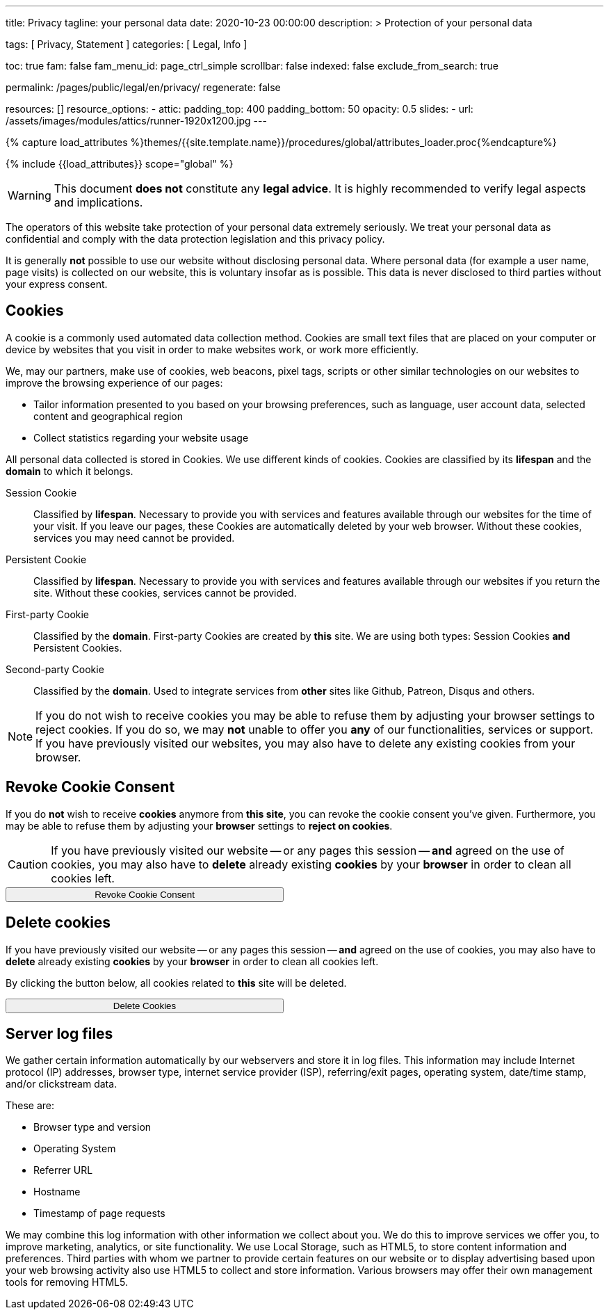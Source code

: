 ---
title:                                  Privacy
tagline:                                your personal data
date:                                   2020-10-23 00:00:00
description: >
                                        Protection of your personal data

tags:                                   [ Privacy, Statement ]
categories:                             [ Legal, Info ]

toc:                                    true
fam:                                    false
fam_menu_id:                            page_ctrl_simple
scrollbar:                              false
indexed:                                false
exclude_from_search:                    true

permalink:                              /pages/public/legal/en/privacy/
regenerate:                             false

resources:                              []
resource_options:
  - attic:
      padding_top:                      400
      padding_bottom:                   50
      opacity:                          0.5
      slides:
        - url:                          /assets/images/modules/attics/runner-1920x1200.jpg
---

// Page Initializer
// =============================================================================
// Enable the Liquid Preprocessor
:page-liquid:

// Set (local) page attributes here
// -----------------------------------------------------------------------------
// :page--attr:                         <attr-value>
:legal-warning:                         true

// Attribute settings for section control
//
:cookies:                               true
:revoke-cookie-consent:                 true
:delete-cookies:                        true
:content-permissions:                   true
:server-logs:                           true

//  Load Liquid procedures
// -----------------------------------------------------------------------------
{% capture load_attributes %}themes/{{site.template.name}}/procedures/global/attributes_loader.proc{%endcapture%}

// Load page attributes
// -----------------------------------------------------------------------------
{% include {{load_attributes}} scope="global" %}


// Page content
// ~~~~~~~~~~~~~~~~~~~~~~~~~~~~~~~~~~~~~~~~~~~~~~~~~~~~~~~~~~~~~~~~~~~~~~~~~~~~~

ifeval::[{legal-warning} == true]
WARNING: This document *does not* constitute any *legal advice*. It is
highly recommended to verify legal aspects and implications.
endif::[]

// Include sub-documents
// -----------------------------------------------------------------------------

The operators of this website take protection of your personal data extremely
seriously. We treat your personal data as confidential and comply with the
data protection legislation and this privacy policy.

It is generally *not* possible to use our website without disclosing personal
data. Where personal data (for example a user name, page visits) is collected
on our website, this is voluntary insofar as is possible. This data is never
disclosed to third parties without your express consent.

ifeval::[{cookies} == true]
== Cookies

A cookie is a commonly used automated data collection method. Cookies are
small text files that are placed on your computer or device by websites that
you visit in order to make websites work, or work more efficiently.

We, may our partners, make use of cookies, web beacons, pixel tags, scripts
or other similar technologies on our websites to improve the browsing
experience of our pages:

* Tailor information presented to you based on your browsing preferences,
  such as language, user account data, selected content and geographical
  region

* Collect statistics regarding your website usage

All personal data collected is stored in Cookies. We use different kinds
of cookies. Cookies are classified by its *lifespan* and the *domain* to
which it belongs.

Session Cookie::
Classified by *lifespan*. Necessary to provide you with services and
features available through our websites for the time of your visit. If you
leave our pages, these Cookies are automatically deleted by your web browser.
Without these cookies, services you may need cannot be provided.

Persistent Cookie::
Classified by *lifespan*. Necessary to provide you with services and
features available through our websites if you return the site. Without
these cookies, services cannot be provided.

First-party Cookie::
Classified by the *domain*. First-party Cookies are created by *this* site.
We are using both types: Session Cookies *and* Persistent Cookies.

Second-party Cookie::
Classified by the *domain*. Used to integrate services from *other* sites
like Github, Patreon, Disqus and others.

[NOTE]
====
If you do not wish to receive cookies you may be able to refuse them by
adjusting your browser settings to reject cookies. If you do so, we may
*not* unable to offer you *any* of our functionalities, services or support.
If you have previously visited our websites, you may also have to delete any
existing cookies from your browser.
====
endif::[]


ifeval::[{revoke-cookie-consent} == true]
== Revoke Cookie Consent

If you do *not* wish to receive *cookies* anymore from *this site*, you can
revoke the cookie consent you've given. Furthermore, you may be able to refuse
them by adjusting your *browser* settings to *reject on cookies*.

CAUTION: If you have previously visited our website -- or any pages this
session -- *and* agreed on the use of cookies, you may also have to
*delete* already existing *cookies* by your *browser* in order to clean
all cookies left.

++++
<div class="ml-0 mb-0">
  <button type="button" name="revokeCookieConsent" class="btn btn-primary btn-raised btn-flex mb-3" style="min-width: 25rem">
    <i class="toggle-button mdi mdi-toggle-switch-off mdi-lg mdi-md-bg-primary-50 mr-1"></i>
    Revoke Cookie Consent
  </button>
</div>

<script>
  var logger                      = log4javascript.getLogger('page.privacy');
  var cookie_names                = j1.getCookieNames();
  const cookie_consent_name       = cookie_names.cookie_consent;
  const cookie_user_session_name  = cookie_names.user_session;
  var user_state                  = j1.readCookie(cookie_user_session_name);
  var user_state_empty            = {};
  var pageChanged;

  // ---------------------------------------------------------------------------
  //  Initializer
  // ---------------------------------------------------------------------------
  $(document).ready(function() {
    if ( user_state.cookies_accepted == 'declined' ) {
      $('.toggle-button').toggleClass('mdi-toggle-switch-off mdi-toggle-switch');
    }
  });

  // ---------------------------------------------------------------------------
  //  EventHandler
  // ---------------------------------------------------------------------------
  $('button[name="revokeCookieConsent"]').on('click', function (e) {
    if ( user_state.cookies_accepted === 'declined' ) {
      logger.debug('Cookie Consent already DECLINED. Click event ignored');
      return true;
    } else {
      logger.debug('Enter Cookie Consent REVOKE dialog');
      $('#cookieRevokeCentralDanger').modal('show');
    }

    /* Manage button click events from "Cookie Consent REVOKE" dialog */
    $('a.btn').click(function() {
      if (this.id === 'revokeCookies') {
        logger.debug('User clicked revokeCookiesButton');
        user_state.cookies_accepted = 'declined';
        j1.writeCookie({
          name: cookie_user_session_name,
          data: user_state
        });

        $('.toggle-button').toggleClass('mdi-toggle-switch-off mdi-toggle-switch');

        // Hide cookie icon
        $('#cookie-state').css('display', 'none');
        return true;
      }
      if (this.id === 'remainCookies') {
        logger.debug('User clicked remainCookiesButton');
        return true;
      }
      return true;
    });
  });
</script>
++++
endif::[]

ifeval::[{delete-cookies} == true]
== Delete cookies

If you have previously visited our website -- or any pages this
session -- *and* agreed on the use of cookies, you may also have to
*delete* already existing *cookies* by your *browser* in order to clean
all cookies left.

By clicking the button below, all cookies related to *this* site will be
deleted.

++++
<div class="ml-0 mb-0">
  <button type="button" name="deleteCookies" class="btn btn-primary btn-raised btn-flex mb-3" style="min-width: 25rem">
    <i class="mdi mdi-cookie mdi-lg mdi-md-bg-primary-50 mr-1"></i>
    Delete Cookies
  </button>
</div>

<script>
  var logger       = log4javascript.getLogger('page.privacy');
  var cookie_names = j1.getCookieNames();

  // ---------------------------------------------------------------------------
  //  EventHandler
  // ---------------------------------------------------------------------------
  $('button[name="deleteCookies"]').on('click', function (e) {
    logger.debug('User clicked deleteCookiesButton');

    j1.removeCookie({
      name: cookie_names.user_session
    });
    j1.removeCookie({
      name: cookie_names.user_state
    });
    j1.removeCookie({
      name: cookie_names.app_session
    });

    logger.debug('cookies deleted: ' + cookie_names.user_session + ', ' + cookie_names.user_state);
    logger.debug('pass to (browser) default page');
    j1.goHome();

  });
</script>
++++
endif::[]

ifeval::[{server-logs} == true]
== Server log files

We gather certain information automatically by our webservers and store it in
log files. This information may include Internet protocol (IP) addresses,
browser type, internet service provider (ISP), referring/exit pages, operating
system, date/time stamp, and/or clickstream data.

These are:

* Browser type and version
* Operating System
* Referrer URL
* Hostname
* Timestamp of page requests

We may combine this log information with other information we collect about
you. We do this to improve services we offer you, to improve marketing,
analytics, or site functionality. We use Local Storage, such as HTML5, to
store content information and preferences. Third parties with whom we partner
to provide certain features on our website or to display advertising based
upon your web browsing activity also use HTML5 to collect and store information.
Various browsers may offer their own management tools for removing HTML5.
endif::[]

ifeval::[{google-analytics} == true]
== Use of Google Analytics

This website uses Google Analytics, a web analytics service provided by:
Anbieter ist die:

 Google Inc.
 1600 Amphitheatre Parkway Mountain View
 CA 94043
 USA

Google Analytics uses so called “cookies”, which are text files placed on
your computer to help the website analyze how users use the site. The
information generated by the cookie about your use of the website will be
transmitted to and stored by Google on servers in the United States. In
case IP-anonymization is activated on this website, your IP address will
be truncated within the area of member states of the European Union or
other parties to the Agreement on the European Economic Area. Only in
exceptional cases the whole IP address will be transferred to a Google
server in the USA and truncated there.

Google will use this information on behalf of the operator of this website
for the purpose of evaluating your use of the website, compiling reports on
website activity for website operators and providing them other services
relating to website activity and internet usage. The IP address conveyed by
your browser within the scope of Google Analytics, will not be associated
with any other data held by Google.

You may object to the use of cookies by selecting the appropriate settings
on your browser, however please note that if you do this you may not be able
to use the full functionality of this website. You can also avoid the
recording of data referring to your use of the website generated by cookies
(including your IP address) by Google as well as the processing of your
data by Google by downloading and installing the browser plug-in available
from the following link: http://tools.google.com/dlpage/gaoptout?hl=de
endif::[]


ifeval::[{facebook} == true]
== Use of Facebook Plug-ins

We have integrated plug-ins (Like-Button) by the social network *Facebook*,
provided by:

 Facebook Inc.
 1 Hacker Way
 Menlo Park
 California 94025
 USA

into our website.

You can identify these Facebook Plug ins by the Facebook logo or the "Like"
button on our website. You can find an overview of the Facebook plug ins
on: http://developers.facebook.com/docs/plug-ins/.

When you visit our website, the plug-in will establish a direct connection
between your browser and the Facebook server. Thereby Facebook will be informed
about your visit on our website with your IP address. If you click the Facebook
"Like" button while you are logged into your Facebook account, you can link
the contents of our website to your Facebook profile. Facebook can thereby
associate your visit to our website with your user account.

We would like to point out that, as the website provider, we possess no
knowledge of the contents of the transmitted data or its use by Facebook. You
can find further information on this topic in the Facebook privacy policy at
http://de-de.facebook.com/policy.php. If you do not want Facebook to be able
to associate your visit to our website with your Facebook user account,
please log out of your Facebook account before visiting our website.
endif::[]


ifeval::[{twitter} == true]
== Use of Twitter

We have integrated functions by the service provider Twitter into our website.
These functions are offered by:

 Twitter Inc.
 1355 Market Street
 Suite 900, San Francisco
 CA 94103
 USA

When using Twitter and the "re-tweet" function, the websites you have visited
will be linked to your Twitter account and made available to other users.
Data will also be transmitted to Twitter.

We would like to point out that as provider of the website we possess no
knowledge of the contents of the data transmitted or its use by Twitter.
You can find further information on this topic in the Twitter privacy
policy at http://twitter.com/privacy. You can change your Twitter privacy
settings in your account settings at http://twitter.com/account/settings.
endif::[]


ifeval::[{instagram} == true]
== Use of Instagram

Auf unseren Seiten sind Funktionen des Dienstes Instagram eingebunden. Diese
Funktionen werden angeboten durch die

  Instagram Inc.
  1601 Willow Road
  Menlo Park
  CA 94025
  USA

integriert. Wenn Sie in Ihrem Instagram Account eingeloggt sind können Sie
durch Anklicken des *Instagram Buttons* die Inhalte unserer Seiten mit
Ihrem *Instagram Profil* verlinken. Dadurch kann Instagram den Besuch unserer
Seiten Ihrem Benutzerkonto zuordnen. Wir weisen darauf hin, dass wir als
Anbieter der Seiten keine Kenntnis vom Inhalt der übermittelten Daten sowie
deren Nutzung durch Instagram erhalten.

Weitere Informationen hierzu finden Sie in der
http://instagram.com/about/legal/privacy/[Datenschutzerklärung von Instagram, window="_blank"].
endif::[]

ifeval::[{youtube} == true]
== Use of YouTube

Unsere Webseite nutzt Plugins der von Google betriebenen Seite *YouTube*.
Betreiber der Seiten ist die

  YouTube LLC,
  901 Cherry Ave San Bruno
  CA 94066
  USA

Wenn Sie eine unserer mit einem *YouTube Plugin* ausgestatteten Seiten
besuchen, wird eine Verbindung zu den Servern von YouTube hergestellt. Dabei
wird dem Youtube-Server mitgeteilt, welche unserer Seiten Sie besucht haben.

Wenn Sie in Ihrem YouTube-Account eingeloggt sind ermöglichen Sie YouTube,
Ihr Surfverhalten direkt Ihrem persönlichen Profil zuzuordnen. Dies können
Sie verhindern, indem Sie sich aus Ihrem YouTube Account ausloggen.

Weitere Informationen zum Umgang von Nutzerdaten finden Sie in der
https://www.google.de/intl/de/policies/privacy[Datenschutzerklärung von YouTube, window="_blank"].
endif::[]
